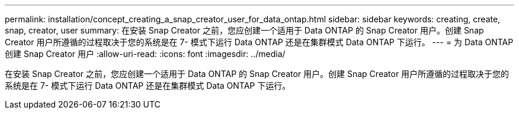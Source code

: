 ---
permalink: installation/concept_creating_a_snap_creator_user_for_data_ontap.html 
sidebar: sidebar 
keywords: creating, create, snap, creator, user 
summary: 在安装 Snap Creator 之前，您应创建一个适用于 Data ONTAP 的 Snap Creator 用户。创建 Snap Creator 用户所遵循的过程取决于您的系统是在 7- 模式下运行 Data ONTAP 还是在集群模式 Data ONTAP 下运行。 
---
= 为 Data ONTAP 创建 Snap Creator 用户
:allow-uri-read: 
:icons: font
:imagesdir: ../media/


[role="lead"]
在安装 Snap Creator 之前，您应创建一个适用于 Data ONTAP 的 Snap Creator 用户。创建 Snap Creator 用户所遵循的过程取决于您的系统是在 7- 模式下运行 Data ONTAP 还是在集群模式 Data ONTAP 下运行。
